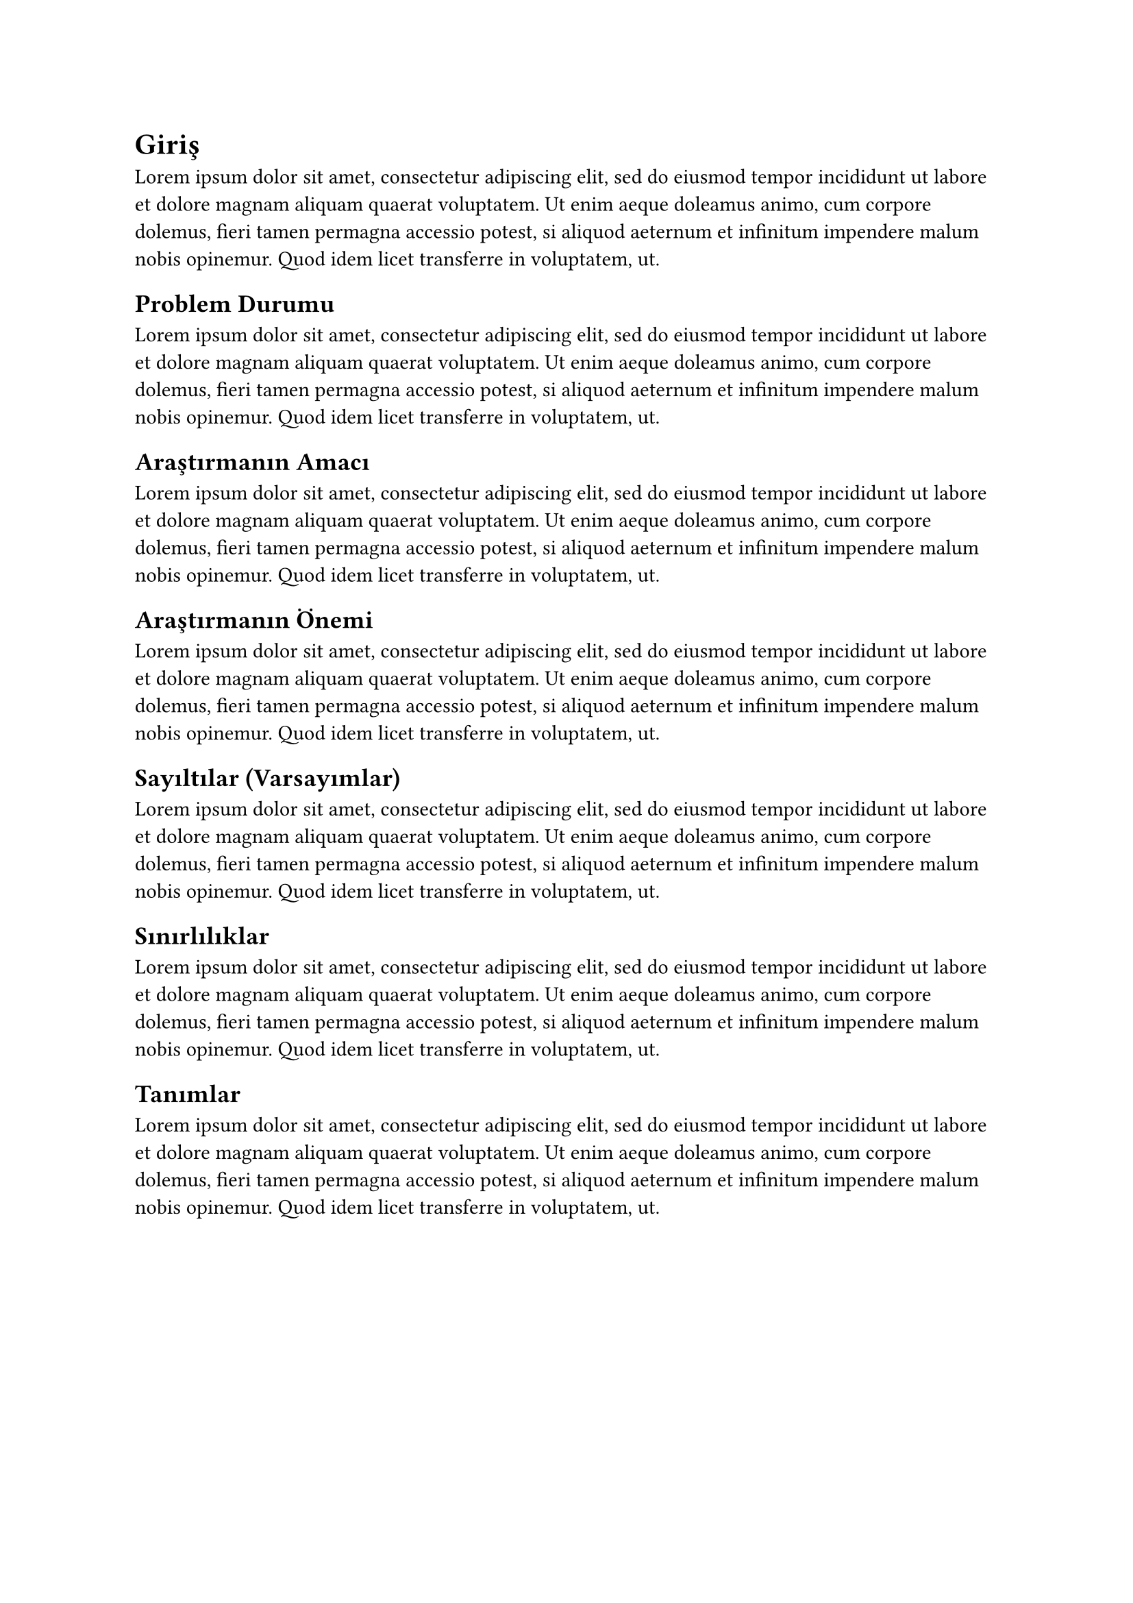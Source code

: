 = Giriş
#lorem(50)
== Problem Durumu
#lorem(50)
== Araştırmanın Amacı
#lorem(50)
== Araştırmanın Önemi
#lorem(50)
== Sayıltılar (Varsayımlar)
#lorem(50)
== Sınırlılıklar
#lorem(50)
== Tanımlar
#lorem(50)
